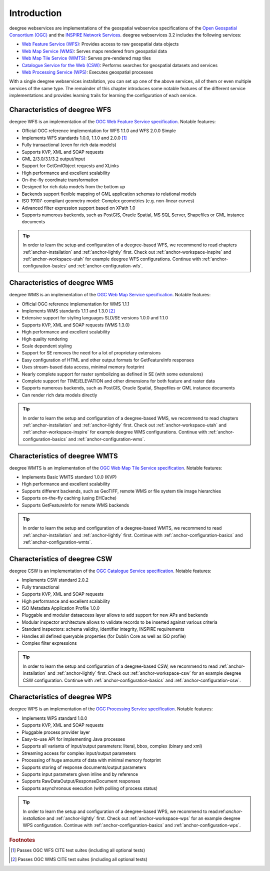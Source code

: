 ============
Introduction
============

deegree webservices are implementations of the geospatial webservice specifications of the `Open Geospatial Consortium (OGC) <http://www.opengeospatial.org>`_ and the `INSPIRE Network Services <http://inspire.jrc.ec.europa.eu>`_. deegree webservices 3.2 includes the following services:

* `Web Feature Service (WFS) <http://www.opengeospatial.org/standards/wfs>`_: Provides access to raw geospatial data objects
* `Web Map Service (WMS) <http://www.opengeospatial.org/standards/wms>`_: Serves maps rendered from geospatial data
* `Web Map Tile Service (WMTS) <http://www.opengeospatial.org/standards/wmts>`_: Serves pre-rendered map tiles
* `Catalogue Service for the Web (CSW) <http://www.opengeospatial.org/standards/cat>`_: Performs searches for geospatial datasets and services
* `Web Processing Service (WPS) <http://www.opengeospatial.org/standards/wps>`_: Executes geospatial processes

With a single deegree webservices installation, you can set up one of the above services, all of them or even multiple services of the same type. The remainder of this chapter introduces some notable features of the different service implementations and provides learning trails for learning the configuration of each service.

------------------------------
Characteristics of deegree WFS
------------------------------

deegree WFS is an implementation of the `OGC Web Feature Service specification <http://www.opengeospatial.org/standards/wfs>`_. Notable features:

* Official OGC reference implementation for WFS 1.1.0 and WFS 2.0.0 Simple
* Implements WFS standards 1.0.0, 1.1.0 and 2.0.0 [#f1]_
* Fully transactional (even for rich data models)
* Supports KVP, XML and SOAP requests
* GML 2/3.0/3.1/3.2 output/input
* Support for GetGmlObject requests and XLinks
* High performance and excellent scalability
* On-the-fly coordinate transformation
* Designed for rich data models from the bottom up
* Backends support flexible mapping of GML application schemas to relational models
* ISO 19107-compliant geometry model: Complex geometries (e.g. non-linear curves)
* Advanced filter expression support based on XPath 1.0
* Supports numerous backends, such as PostGIS, Oracle Spatial, MS SQL Server, Shapefiles or GML instance documents

.. tip::
  In order to learn the setup and configuration of a deegree-based WFS, we recommend to read chapters :ref:`anchor-installation` and :ref:`anchor-lightly` first. Check out :ref:`anchor-workspace-inspire` and :ref:`anchor-workspace-utah` for example deegree WFS configurations. Continue with :ref:`anchor-configuration-basics` and :ref:`anchor-configuration-wfs`.

------------------------------
Characteristics of deegree WMS
------------------------------

deegree WMS is an implementation of the `OGC Web Map Service specification <http://www.opengeospatial.org/standards/wms>`_. Notable features:

* Official OGC reference implementation for WMS 1.1.1
* Implements WMS standards 1.1.1 and 1.3.0 [#f2]_
* Extensive support for styling languages SLD/SE versions 1.0.0 and 1.1.0
* Supports KVP, XML and SOAP requests (WMS 1.3.0)
* High performance and excellent scalability
* High quality rendering
* Scale dependent styling
* Support for SE removes the need for a lot of proprietary extensions
* Easy configuration of HTML and other output formats for GetFeatureInfo responses
* Uses stream-based data access, minimal memory footprint
* Nearly complete support for raster symbolizing as defined in SE (with some extensions)
* Complete support for TIME/ELEVATION and other dimensions for both feature and raster data
* Supports numerous backends, such as PostGIS, Oracle Spatial, Shapefiles or GML instance documents
* Can render rich data models directly

.. tip::
  In order to learn the setup and configuration of a deegree-based WMS, we recommend to read chapters :ref:`anchor-installation` and :ref:`anchor-lightly` first. Check out :ref:`anchor-workspace-utah` and :ref:`anchor-workspace-inspire` for example deegree WMS configurations. Continue with :ref:`anchor-configuration-basics` and :ref:`anchor-configuration-wms`.

-------------------------------
Characteristics of deegree WMTS
-------------------------------

deegree WMTS is an implementation of the `OGC Web Map Tile Service specification <http://www.opengeospatial.org/standards/wmts>`_. Notable features:

* Implements Basic WMTS standard 1.0.0 (KVP)
* High performance and excellent scalability
* Supports different backends, such as GeoTIFF, remote WMS or file system tile image hierarchies
* Supports on-the-fly caching (using EHCache)
* Supports GetFeatureInfo for remote WMS backends

.. tip::
  In order to learn the setup and configuration of a deegree-based WMTS, we recommend to read :ref:`anchor-installation` and :ref:`anchor-lightly` first. Continue with :ref:`anchor-configuration-basics` and :ref:`anchor-configuration-wmts`.

------------------------------
Characteristics of deegree CSW
------------------------------

deegree CSW is an implementation of the `OGC Catalogue Service specification <http://www.opengeospatial.org/standards/cat>`_. Notable features:

* Implements CSW standard 2.0.2
* Fully transactional
* Supports KVP, XML and SOAP requests
* High performance and excellent scalability
* ISO Metadata Application Profile 1.0.0
* Pluggable and modular dataaccess layer allows to add support for new APs and backends
* Modular inspector architecture allows to validate records to be inserted against various criteria
* Standard inspectors: schema validity, identifier integrity, INSPIRE requirements
* Handles all defined queryable properties (for Dublin Core as well as ISO profile) 
* Complex filter expressions

.. tip::
  In order to learn the setup and configuration of a deegree-based CSW, we recommend to read :ref:`anchor-installation` and :ref:`anchor-lightly` first. Check out :ref:`anchor-workspace-csw` for an example deegree CSW configuration. Continue with :ref:`anchor-configuration-basics` and :ref:`anchor-configuration-csw`.

------------------------------
Characteristics of deegree WPS
------------------------------

deegree WPS is an implementation of the `OGC Processing Service specification <http://www.opengeospatial.org/standards/wps>`_. Notable features:

* Implements WPS standard 1.0.0
* Supports KVP, XML and SOAP requests
* Pluggable process provider layer
* Easy-to-use API for implementing Java processes
* Supports all variants of input/output parameters: literal, bbox, complex (binary and xml)
* Streaming access for complex input/output parameters
* Processing of huge amounts of data with minimal memory footprint
* Supports storing of response documents/output parameters
* Supports input parameters given inline and by reference
* Supports RawDataOutput/ResponseDocument responses
* Supports asynchronous execution (with polling of process status)

.. tip::
  In order to learn the setup and configuration of a deegree-based WPS, we recommend to read:ref:`anchor-installation` and :ref:`anchor-lightly` first. Check out :ref:`anchor-workspace-wps` for an example deegree WPS configuration. Continue with :ref:`anchor-configuration-basics` and :ref:`anchor-configuration-wps`.

.. rubric:: Footnotes

.. [#f1] Passes OGC WFS CITE test suites (including all optional tests)
.. [#f2] Passes OGC WMS CITE test suites (including all optional tests)

